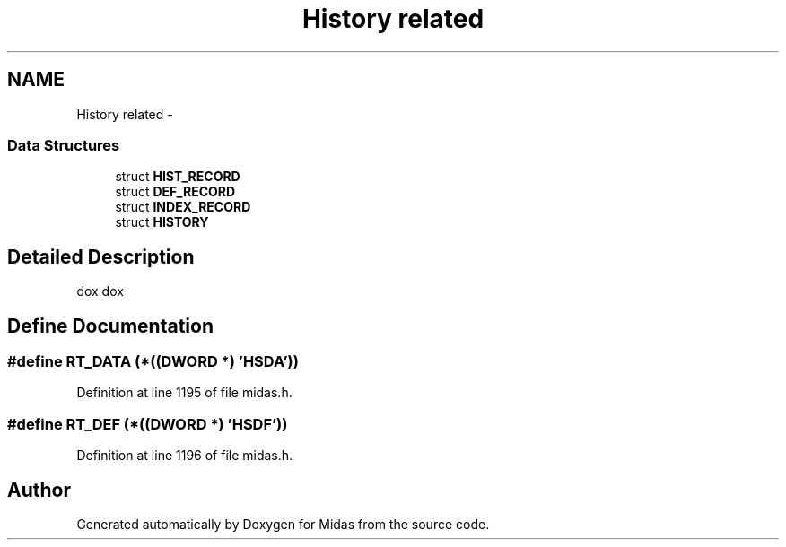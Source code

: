 .TH "History related" 3 "31 May 2012" "Version 2.3.0-0" "Midas" \" -*- nroff -*-
.ad l
.nh
.SH NAME
History related \- 
.SS "Data Structures"

.in +1c
.ti -1c
.RI "struct \fBHIST_RECORD\fP"
.br
.ti -1c
.RI "struct \fBDEF_RECORD\fP"
.br
.ti -1c
.RI "struct \fBINDEX_RECORD\fP"
.br
.ti -1c
.RI "struct \fBHISTORY\fP"
.br
.in -1c
.SH "Detailed Description"
.PP 
dox dox 
.SH "Define Documentation"
.PP 
.SS "#define RT_DATA   (*((\fBDWORD\fP *) 'HSDA'))"
.PP
Definition at line 1195 of file midas.h.
.SS "#define RT_DEF   (*((\fBDWORD\fP *) 'HSDF'))"
.PP
Definition at line 1196 of file midas.h.
.SH "Author"
.PP 
Generated automatically by Doxygen for Midas from the source code.
